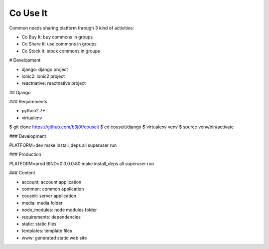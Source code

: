 Co Use It
---------

Common needs sharing platform through 3 kind of activities:

- Co Buy It: buy commons in groups
- Co Share It: use commons in groups
- Co Stock It: stock commons in groups

# Development

- django: django project
- ionic2: ionic2 project
- reactnative: reactnative project

## Django

### Requirements

- python2.7+
- virtualenv

$ git clone https://github.com/b3j0f/couseit
$ cd couseit/django
$ virtualenv venv
$ source venv/bin/activate

### Development

PLATFORM=dev make install_deps all superuser run

### Production

PLATFORM=prod BIND=0.0.0.0:80 make install_deps all superuser run

### Content

- account: account application
- common: common application
- couseit: server application
- media: media folder
- node_modules: node modules folder
- requirements: dependencies
- static: static files
- templates: template files
- www: generated static web site
